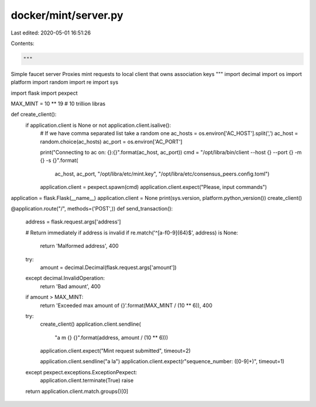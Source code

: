 docker/mint/server.py
=====================

Last edited: 2020-05-01 16:51:26

Contents:

.. code-block:: py

    """
Simple faucet server
Proxies mint requests to local client that owns association keys
"""
import decimal
import os
import platform
import random
import re
import sys

import flask
import pexpect


MAX_MINT = 10 ** 19  # 10 trillion libras


def create_client():
    if application.client is None or not application.client.isalive():
        # If we have comma separated list take a random one
        ac_hosts = os.environ['AC_HOST'].split(',')
        ac_host = random.choice(ac_hosts)
        ac_port = os.environ['AC_PORT']

        print("Connecting to ac on: {}:{}".format(ac_host, ac_port))
        cmd = "/opt/libra/bin/client --host {} --port {} -m {} -s {}".format(
            ac_host,
            ac_port,
            "/opt/libra/etc/mint.key",
            "/opt/libra/etc/consensus_peers.config.toml")

        application.client = pexpect.spawn(cmd)
        application.client.expect("Please, input commands")


application = flask.Flask(__name__)
application.client = None
print(sys.version, platform.python_version())
create_client()


@application.route("/", methods=('POST',))
def send_transaction():
    address = flask.request.args['address']

    # Return immediately if address is invalid
    if re.match('^[a-f0-9]{64}$', address) is None:
        return 'Malformed address', 400

    try:
        amount = decimal.Decimal(flask.request.args['amount'])
    except decimal.InvalidOperation:
        return 'Bad amount', 400

    if amount > MAX_MINT:
        return 'Exceeded max amount of {}'.format(MAX_MINT / (10 ** 6)), 400

    try:
        create_client()
        application.client.sendline(
            "a m {} {}".format(address, amount / (10 ** 6)))
        application.client.expect("Mint request submitted", timeout=2)

        application.client.sendline("a la")
        application.client.expect(r"sequence_number: ([0-9]+)", timeout=1)
    except pexpect.exceptions.ExceptionPexpect:
        application.client.terminate(True)
        raise

    return application.client.match.groups()[0]


